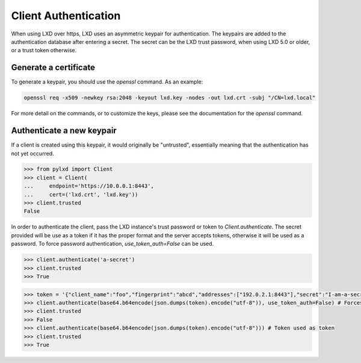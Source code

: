 =====================
Client Authentication
=====================

When using LXD over https, LXD uses an asymmetric keypair for authentication.
The keypairs are added to the authentication database after entering a secret.
The secret can be the LXD trust password, when using LXD 5.0 or older, or a
trust token otherwise.


Generate a certificate
======================

To generate a keypair, you should use the `openssl` command. As an example:

.. code-block:: console

    openssl req -x509 -newkey rsa:2048 -keyout lxd.key -nodes -out lxd.crt -subj "/CN=lxd.local"

For more detail on the commands, or to customize the keys, please see the
documentation for the `openssl` command.


Authenticate a new keypair
==========================

If a client is created using this keypair, it would originally be "untrusted",
essentially meaning that the authentication has not yet occurred.

.. code-block:: python

    >>> from pylxd import Client
    >>> client = Client(
    ...     endpoint='https://10.0.0.1:8443',
    ...     cert=('lxd.crt', 'lxd.key'))
    >>> client.trusted
    False

In order to authenticate the client, pass the LXD instance's trust
password or token to `Client.authenticate`.
The secret provided will be use as a token if it has the proper format
and the server accepts tokens, otherwise it will be used as a password.
To force password authentication, `use_token_auth=False` can be used.

.. code-block:: python

    >>> client.authenticate('a-secret')
    >>> client.trusted
    >>> True

.. code-block:: python

    >>> token = '{"client_name":"foo","fingerprint":"abcd","addresses":["192.0.2.1:8443"],"secret":"I-am-a-secret","expires_at":"0001-01-01T00:00:00Z","type":""}'
    >>> client.authenticate(base64.b64encode(json.dumps(token).encode("utf-8")), use_token_auth=False) # Forces password authentication and fails
    >>> client.trusted
    >>> False
    >>> client.authenticate(base64.b64encode(json.dumps(token).encode("utf-8"))) # Token used as token
    >>> client.trusted
    >>> True
